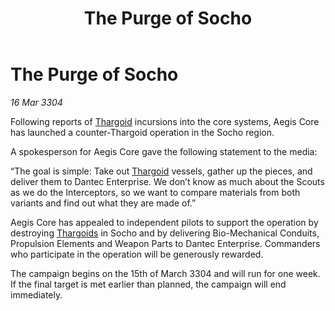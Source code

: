 :PROPERTIES:
:ID:       4fd100cb-662f-40f9-8756-3739a0c05587
:END:
#+title: The Purge of Socho
#+filetags: :3304:galnet:

* The Purge of Socho

/16 Mar 3304/

Following reports of [[id:09343513-2893-458e-a689-5865fdc32e0a][Thargoid]] incursions into the core systems, Aegis Core has launched a counter-Thargoid operation in the Socho region. 

A spokesperson for Aegis Core gave the following statement to the media: 

“The goal is simple: Take out [[id:09343513-2893-458e-a689-5865fdc32e0a][Thargoid]] vessels, gather up the pieces, and deliver them to Dantec Enterprise. We don’t know as much about the Scouts as we do the Interceptors, so we want to compare materials from both variants and find out what they are made of.” 

Aegis Core has appealed to independent pilots to support the operation by destroying [[id:09343513-2893-458e-a689-5865fdc32e0a][Thargoids]] in Socho and by delivering Bio-Mechanical Conduits, Propulsion Elements and Weapon Parts to Dantec Enterprise. Commanders who participate in the operation will be generously rewarded. 

The campaign begins on the 15th of March 3304 and will run for one week. If the final target is met earlier than planned, the campaign will end immediately.
